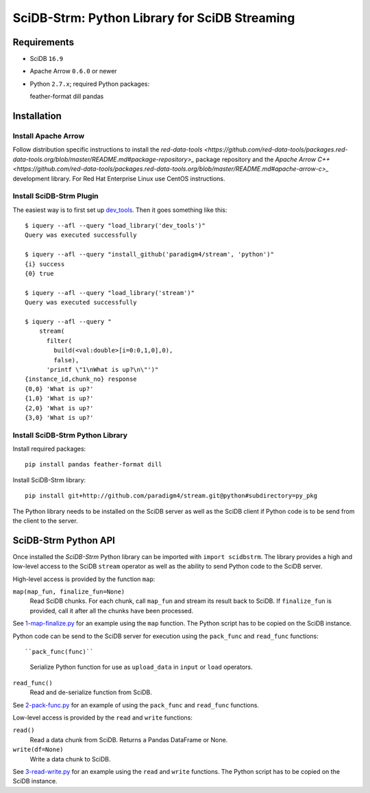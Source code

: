 SciDB-Strm: Python Library for SciDB Streaming
==============================================

Requirements
------------

* SciDB ``16.9``
* Apache Arrow ``0.6.0`` or newer
* Python ``2.7.x``; required Python packages::

  feather-format
  dill
  pandas

Installation
------------

Install Apache Arrow
^^^^^^^^^^^^^^^^^^^^

Follow distribution specific instructions to install the
`red-data-tools
<https://github.com/red-data-tools/packages.red-data-tools.org/blob/master/README.md#package-repository>_`
package repository and the `Apache Arrow C++
<https://github.com/red-data-tools/packages.red-data-tools.org/blob/master/README.md#apache-arrow-c>_`
development library. For Red Hat Enterprise Linux use CentOS
instructions.

Install SciDB-Strm Plugin
^^^^^^^^^^^^^^^^^^^^^^^^^

The easiest way is to first set up `dev_tools
<https://github.com/paradigm4/dev_tools>`_. Then it goes something
like this::

  $ iquery --afl --query "load_library('dev_tools')"
  Query was executed successfully

  $ iquery --afl --query "install_github('paradigm4/stream', 'python')"
  {i} success
  {0} true

  $ iquery --afl --query "load_library('stream')"
  Query was executed successfully

  $ iquery --afl --query "
      stream(
        filter(
          build(<val:double>[i=0:0,1,0],0),
          false),
        'printf \"1\nWhat is up?\n\"')"
  {instance_id,chunk_no} response
  {0,0} 'What is up?'
  {1,0} 'What is up?'
  {2,0} 'What is up?'
  {3,0} 'What is up?'

Install SciDB-Strm Python Library
^^^^^^^^^^^^^^^^^^^^^^^^^^^^^^^^^

Install required packages::

  pip install pandas feather-format dill

Install SciDB-Strm library::

  pip install git+http://github.com/paradigm4/stream.git@python#subdirectory=py_pkg

The Python library needs to be installed on the SciDB server as well
as the SciDB client if Python code is to be send from the client to
the server.


SciDB-Strm Python API
-----------------------

Once installed the *SciDB-Strm* Python library can be imported with
``import scidbstrm``. The library provides a high and low-level access
to the SciDB ``stream`` operator as well as the ability to send Python
code to the SciDB server.

High-level access is provided by the function ``map``:

``map(map_fun, finalize_fun=None)``
  Read SciDB chunks. For each chunk, call ``map_fun`` and stream its
  result back to SciDB. If ``finalize_fun`` is provided, call it after
  all the chunks have been processed.

See `1-map-finalize.py <examples/1-map-finalize.py>`_ for an example
using the ``map`` function. The Python script has to be copied on the
SciDB instance.

Python code can be send to the SciDB server for execution using
the ``pack_func`` and ``read_func`` functions::

``pack_func(func)``
  Serialize Python function for use as ``upload_data`` in ``input`` or
  ``load`` operators.

``read_func()``
  Read and de-serialize function from SciDB.

See `2-pack-func.py <examples/2-pack-func.py>`_ for an example of
using the ``pack_func`` and ``read_func`` functions.

Low-level access is provided by the ``read`` and ``write`` functions:

``read()``
  Read a data chunk from SciDB. Returns a Pandas DataFrame or None.

``write(df=None)``
  Write a data chunk to SciDB.

See `3-read-write.py <examples/3-read-write.py>`_ for an example using the
``read`` and ``write`` functions. The Python script has to be copied
on the SciDB instance.
